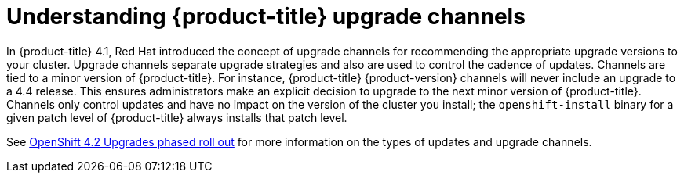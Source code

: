 // Module included in the following assemblies:
//
// * updating/updating-cluster.adoc
// * updating/updating-cluster-between-minor.adoc
// * updating/updating-cluster-cli.adoc
// * updating/updating-cluster-rhel-compute.adoc
// * updating/updating-disconnected-cluster.adoc

[id="understanding-upgrade-channels_{context}"]
= Understanding {product-title} upgrade channels

In {product-title} 4.1, Red Hat introduced the concept of upgrade channels for
recommending the appropriate upgrade versions to your cluster. Upgrade channels
separate upgrade strategies and also are used to control the cadence of updates.
Channels are tied to a minor version of {product-title}. For instance,
{product-title} {product-version} channels will never include an upgrade to a
4.4 release. This ensures administrators make an explicit decision to upgrade to
the next minor version of {product-title}. Channels only control updates and
have no impact on the version of the cluster you install; the
`openshift-install` binary for a given patch level of {product-title} always
installs that patch level.

See link:https://access.redhat.com/articles/4495171[OpenShift 4.2 Upgrades phased roll out] for more information on the types of updates and upgrade channels.
